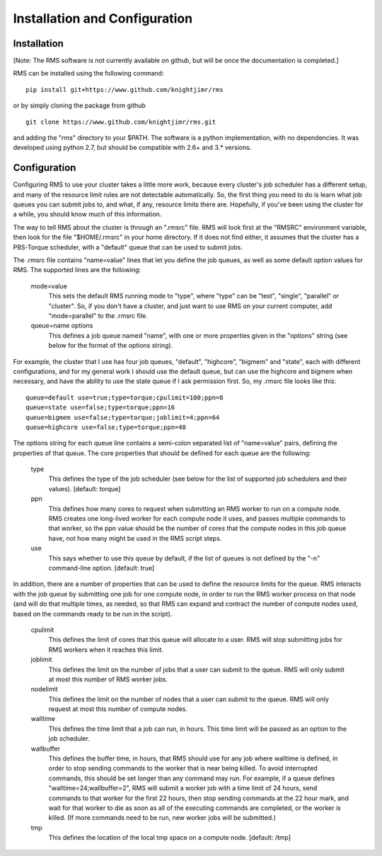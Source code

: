 
Installation and Configuration
==============================

Installation
------------

[Note:  The RMS software is not currently available on github, but will be once the documentation is completed.]

RMS can be installed using the following command: ::

   pip install git+https://www.github.com/knightjimr/rms

or by simply cloning the package from github ::

   git clone https://www.github.com/knightjimr/rms.git

and adding the "rms" directory to your $PATH.  The software is a python implementation, with no dependencies.
It was developed using python 2.7, but should be compatible with 2.6+ and 3.* versions.

Configuration
-------------

Configuring RMS to use your cluster takes a little more work, because every cluster's job scheduler has a
different setup, and many of the resource limit rules are not detectable automatically.  So, the first thing
you need to do is learn what job queues you can submit jobs to, and what, if any, resource limits there are.
Hopefully, if you've been using the cluster for a while, you should know much of this information.

The way to tell RMS about the cluster is through an ".rmsrc" file.  RMS will look first at the "RMSRC"
environment variable, then look for the file "$HOME/.rmsrc" in your home directory.  If it does not find
either, it assumes that the cluster has a PBS-Torque scheduler, with a "default" queue that can be used
to submit jobs.

The .rmsrc file contains "name=value" lines that let you define the job queues, as well as some default option
values for RMS.  The supported lines are the following:

   mode=value
      This sets the default RMS running mode to "type", where "type" can be "test", "single",
      "parallel" or "cluster".  So, if you don't have a cluster, and just want to use RMS on
      your current computer, add "mode=parallel" to the .rmsrc file.
   queue=name options
      This defines a job queue named "name", with one or more properties given in the 
      "options" string (see below for the format of the options string).

For example, the cluster that I use has four job queues, "default", "highcore", "bigmem" and "state", each with
different configurations, and for my general work I should use the default queue, but can use the highcore and
bigmem when necessary, and have the ability to use the state queue if I ask permission first.  So, my .rmsrc
file looks like this: ::

   queue=default use=true;type=torque;cpulimit=100;ppn=8
   queue=state use=false;type=torque;ppn=16
   queue=bigmem use=false;type=torque;joblimit=4;ppn=64
   queue=highcore use=false;type=torque;ppn=48

The options string for each queue line contains a semi-colon separated list of "name=value" pairs, defining
the properties of that queue.  The core properties that should be defined for each queue are the following:

   type
      This defines the type of the job scheduler (see below for the list of supported job schedulers
      and their values).  [default:  torque]
   ppn
      This defines how many cores to request when submitting an RMS worker to run on a compute node.
      RMS creates one long-lived worker for each compute node it uses, and passes multiple commands
      to that worker, so the ppn value should be the number of cores that the compute nodes in this
      job queue have, not how many might be used in the RMS script steps.
   use
      This says whether to use this queue by default, if the list of queues is not defined by the
      "-n" command-line option.  [default:  true]
   
In addition, there are a number of properties that can be used to define the resource limits for the
queue.  RMS interacts with the job queue by submitting one job for one compute node, in order to run the RMS
worker process on that node (and will do that multiple times, as needed, so that RMS can expand and
contract the number of compute nodes used, based on the commands ready to be run in the script).

   cpulimit
      This defines the limit of cores that this queue will allocate to a user.  RMS will
      stop submitting jobs for RMS workers when it reaches this limit.
   joblimit
      This defines the limit on the number of jobs that a user can submit to the queue.  RMS
      will only submit at most this number of RMS worker jobs.
   nodelimit
      This defines the limit on the number of nodes that a user can submit to the queue.  RMS
      will only request at most this number of compute nodes.
   walltime
      This defines the time limit that a job can run, in hours.  This time limit will be passed
      as an option to the job scheduler.
   wallbuffer
      This defines the buffer time, in hours, that RMS should use for any job where walltime
      is defined, in order to stop sending commands to the worker that is near being killed.
      To avoid interrupted commands, this should be set longer than any command
      may run.  For example, if a queue defines "walltime=24;wallbuffer=2", RMS will submit a
      worker job with a time limit of 24 hours, send commands to that worker for the first 22
      hours, then stop sending commands at the 22 hour mark, and wait for that worker to die
      as soon as all of the executing commands are completed, or the worker is killed.
      (If more commands need to be run, new worker jobs will be submitted.)
   tmp
      This defines the location of the local tmp space on a compute node.  [default:  /tmp]

